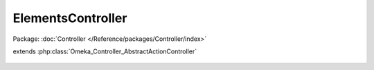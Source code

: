 ------------------
ElementsController
------------------

Package: :doc:`Controller </Reference/packages/Controller/index>`

.. php:class:: ElementsController

extends :php:class:`Omeka_Controller_AbstractActionController`

    .. php:method:: elementFormAction()
